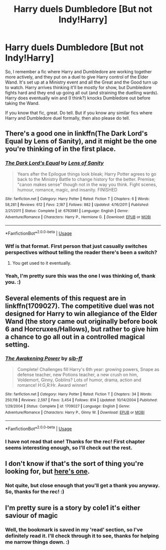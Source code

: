 #+TITLE: Harry duels Dumbledore [But not Indy!Harry]

* Harry duels Dumbledore [But not Indy!Harry]
:PROPERTIES:
:Author: Avalon1632
:Score: 5
:DateUnix: 1580684266.0
:DateShort: 2020-Feb-03
:FlairText: What's That Fic?/Request
:END:
So, I remember a fic where Harry and Dumbledore are working together more actively, and they put on a duel to give Harry control of the Elder Wand. It's set up at a Ministry event and all the Great and the Good turn up to watch. Harry arrives thinking it'll be mostly for show, but Dumbledore fights hard and they end up going all out (and straining the duelling wards). Harry does eventually win and (I think?) knocks Dumbledore out before taking the Wand.

If you know that fic, great. Do tell. But if you know any similar fics where Harry and Dumbledore duel formally, then also please do tell.


** There's a good one in linkffn(The Dark Lord's Equal by Lens of Sanity), and it might be the one you're thinking of in the first place.
:PROPERTIES:
:Author: A2i9
:Score: 4
:DateUnix: 1580685234.0
:DateShort: 2020-Feb-03
:END:

*** [[https://www.fanfiction.net/s/6763981/1/][*/The Dark Lord's Equal/*]] by [[https://www.fanfiction.net/u/2468907/Lens-of-Sanity][/Lens of Sanity/]]

#+begin_quote
  Years after the Epilogue things look bleak; Harry Potter agrees to go back to the Ministry Battle to change history for the better. Premise; "canon makes sense" though not in the way you think. Fight scenes, humour, romance, magic, and insanity. FINISHED
#+end_quote

^{/Site/:} ^{fanfiction.net} ^{*|*} ^{/Category/:} ^{Harry} ^{Potter} ^{*|*} ^{/Rated/:} ^{Fiction} ^{T} ^{*|*} ^{/Chapters/:} ^{6} ^{*|*} ^{/Words/:} ^{58,281} ^{*|*} ^{/Reviews/:} ^{612} ^{*|*} ^{/Favs/:} ^{2,187} ^{*|*} ^{/Follows/:} ^{882} ^{*|*} ^{/Updated/:} ^{4/16/2011} ^{*|*} ^{/Published/:} ^{2/21/2011} ^{*|*} ^{/Status/:} ^{Complete} ^{*|*} ^{/id/:} ^{6763981} ^{*|*} ^{/Language/:} ^{English} ^{*|*} ^{/Genre/:} ^{Adventure/Romance} ^{*|*} ^{/Characters/:} ^{Harry} ^{P.,} ^{Hermione} ^{G.} ^{*|*} ^{/Download/:} ^{[[http://www.ff2ebook.com/old/ffn-bot/index.php?id=6763981&source=ff&filetype=epub][EPUB]]} ^{or} ^{[[http://www.ff2ebook.com/old/ffn-bot/index.php?id=6763981&source=ff&filetype=mobi][MOBI]]}

--------------

*FanfictionBot*^{2.0.0-beta} | [[https://github.com/tusing/reddit-ffn-bot/wiki/Usage][Usage]]
:PROPERTIES:
:Author: FanfictionBot
:Score: 5
:DateUnix: 1580685260.0
:DateShort: 2020-Feb-03
:END:


*** Wtf is that format. First person that just casually switches perspectives without telling the reader there's been a switch?
:PROPERTIES:
:Author: TheAccursedOnes
:Score: 4
:DateUnix: 1580695457.0
:DateShort: 2020-Feb-03
:END:

**** You get used to it eventually.
:PROPERTIES:
:Author: The_Truthkeeper
:Score: -1
:DateUnix: 1580700383.0
:DateShort: 2020-Feb-03
:END:


*** Yeah, I'm pretty sure this was the one I was thinking of, thank you. :)
:PROPERTIES:
:Author: Avalon1632
:Score: 1
:DateUnix: 1580939492.0
:DateShort: 2020-Feb-06
:END:


** Several elements of this request are in linkffn(1709027). The competitive duel was not designed for Harry to win allegiance of the Elder Wand (the story came out originally before book 6 and Horcruxes/Hallows), but rather to give him a chance to go all out in a controlled magical setting.
:PROPERTIES:
:Author: __Pers
:Score: 1
:DateUnix: 1580755134.0
:DateShort: 2020-Feb-03
:END:

*** [[https://www.fanfiction.net/s/1709027/1/][*/The Awakening Power/*]] by [[https://www.fanfiction.net/u/530162/sib-ff][/sib-ff/]]

#+begin_quote
  Complete! Challenges fill Harry's 6th year: growing powers, Snape as defense teacher, new Potions teacher, a new crush on him, Voldemort, Ginny, Goblins? Lots of humor, drama, action and romance! H:G,R:Hr. Award winner!
#+end_quote

^{/Site/:} ^{fanfiction.net} ^{*|*} ^{/Category/:} ^{Harry} ^{Potter} ^{*|*} ^{/Rated/:} ^{Fiction} ^{T} ^{*|*} ^{/Chapters/:} ^{34} ^{*|*} ^{/Words/:} ^{250,118} ^{*|*} ^{/Reviews/:} ^{2,597} ^{*|*} ^{/Favs/:} ^{3,454} ^{*|*} ^{/Follows/:} ^{814} ^{*|*} ^{/Updated/:} ^{10/14/2004} ^{*|*} ^{/Published/:} ^{1/29/2004} ^{*|*} ^{/Status/:} ^{Complete} ^{*|*} ^{/id/:} ^{1709027} ^{*|*} ^{/Language/:} ^{English} ^{*|*} ^{/Genre/:} ^{Adventure/Romance} ^{*|*} ^{/Characters/:} ^{Harry} ^{P.,} ^{Ginny} ^{W.} ^{*|*} ^{/Download/:} ^{[[http://www.ff2ebook.com/old/ffn-bot/index.php?id=1709027&source=ff&filetype=epub][EPUB]]} ^{or} ^{[[http://www.ff2ebook.com/old/ffn-bot/index.php?id=1709027&source=ff&filetype=mobi][MOBI]]}

--------------

*FanfictionBot*^{2.0.0-beta} | [[https://github.com/tusing/reddit-ffn-bot/wiki/Usage][Usage]]
:PROPERTIES:
:Author: FanfictionBot
:Score: 1
:DateUnix: 1580755171.0
:DateShort: 2020-Feb-03
:END:


*** I have not read that one! Thanks for the rec! First chapter seems interesting enough, so I'll check out the rest.
:PROPERTIES:
:Author: Avalon1632
:Score: 1
:DateUnix: 1580851506.0
:DateShort: 2020-Feb-05
:END:


** I don't know if that's the sort of thing you're looking for, but [[https://forums.spacebattles.com/threads/harry-potter-ideas-discussion-and-recs-thread-ten-a-surprise-you-be-sure-not-to-miss.636976/post-49970368][here's one]].
:PROPERTIES:
:Author: turbinicarpus
:Score: 1
:DateUnix: 1580759627.0
:DateShort: 2020-Feb-03
:END:

*** Not quite, but close enough that you'll get a thank you anyway. So, thanks for the rec! :)
:PROPERTIES:
:Author: Avalon1632
:Score: 1
:DateUnix: 1580939469.0
:DateShort: 2020-Feb-06
:END:


** I'm pretty sure is a story by cole1 it's either saviour of magic
:PROPERTIES:
:Author: qauato
:Score: 1
:DateUnix: 1580711474.0
:DateShort: 2020-Feb-03
:END:

*** Well, the bookmark is saved in my 'read' section, so I've definitely read it. I'll check through it to see, thanks for helping me narrow things down. :)
:PROPERTIES:
:Author: Avalon1632
:Score: 1
:DateUnix: 1580731688.0
:DateShort: 2020-Feb-03
:END:
